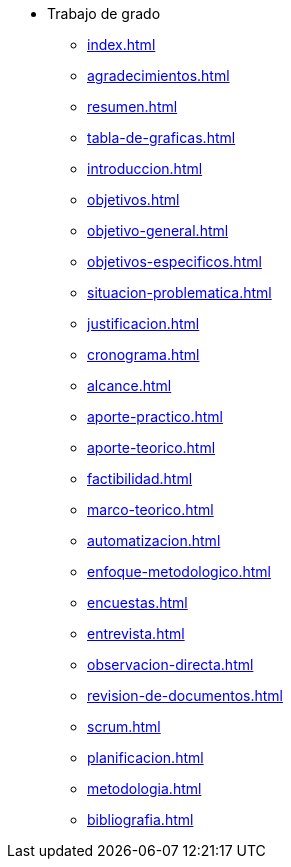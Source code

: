 * Trabajo de grado
** xref:index.adoc[]
** xref:agradecimientos.adoc[]
** xref:resumen.adoc[]
** xref:tabla-de-graficas.adoc[]
** xref:introduccion.adoc[]
** xref:objetivos.adoc[]
** xref:objetivo-general.adoc[]
** xref:objetivos-especificos.adoc[]
** xref:situacion-problematica.adoc[]
** xref:justificacion.adoc[]
** xref:cronograma.adoc[]
** xref:alcance.adoc[]
** xref:aporte-practico.adoc[]
** xref:aporte-teorico.adoc[]
** xref:factibilidad.adoc[]
** xref:marco-teorico.adoc[]
** xref:automatizacion.adoc[]
** xref:enfoque-metodologico.adoc[]
** xref:encuestas.adoc[]
** xref:entrevista.adoc[]
** xref:observacion-directa.adoc[]
** xref:revision-de-documentos.adoc[]
** xref:scrum.adoc[]
** xref:planificacion.adoc[]
** xref:metodologia.adoc[]
** xref:bibliografia.adoc[]